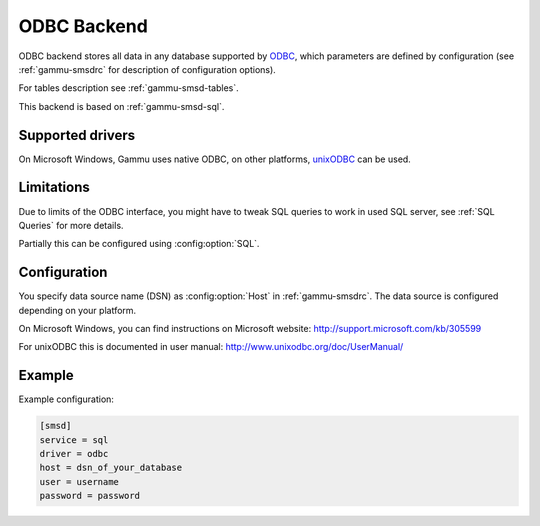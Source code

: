 .. _gammu-smsd-odbc:

ODBC Backend
============

.. versionadded:: 1.29.92

ODBC backend stores all data in any database supported by `ODBC`_, which
parameters are defined by configuration (see :ref:`gammu-smsdrc` for description of
configuration options).

For tables description see :ref:`gammu-smsd-tables`.

This backend is based on :ref:`gammu-smsd-sql`.

Supported drivers
-----------------

On Microsoft Windows, Gammu uses native ODBC, on other platforms, `unixODBC`_
can be used. 

.. _ODBC: http://en.wikipedia.org/wiki/Open_Database_Connectivity
.. _unixODBC: http://www.unixodbc.org/

Limitations
-----------

Due to limits of the ODBC interface, you might have to tweak SQL queries to
work in used SQL server, see :ref:`SQL Queries` for more details.

Partially this can be configured using :config:option:`SQL`.

Configuration
-------------

You specify data source name (DSN) as :config:option:`Host` in
:ref:`gammu-smsdrc`. The data source is configured depending on your platform.

On Microsoft Windows, you can find instructions on Microsoft website:
http://support.microsoft.com/kb/305599

For unixODBC this is documented in user manual:
http://www.unixodbc.org/doc/UserManual/

Example
-------

Example configuration:

.. code-block:: ini

    [smsd]
    service = sql
    driver = odbc
    host = dsn_of_your_database
    user = username
    password = password
